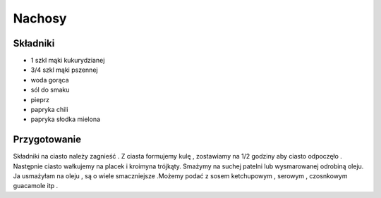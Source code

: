 -----------------------------
Nachosy
-----------------------------

Składniki
-----------------

* 1 szkl mąki kukurydzianej
* 3/4 szkl mąki pszennej
* woda gorąca
* sól do smaku
* pieprz
* papryka chili
* papryka słodka mielona

Przygotowanie
---------------------------

Składniki na ciasto należy zagnieść . Z ciasta formujemy kulę , zostawiamy na
1/2 godziny aby ciasto odpoczęło . Następnie ciasto wałkujemy na placek i
kroimyna trójkąty. Smażymy na suchej patelni lub wysmarowanej odrobiną oleju.
Ja usmażyłam na oleju , są o wiele smaczniejsze .Możemy podać z sosem
ketchupowym , serowym , czosnkowym guacamole itp .
